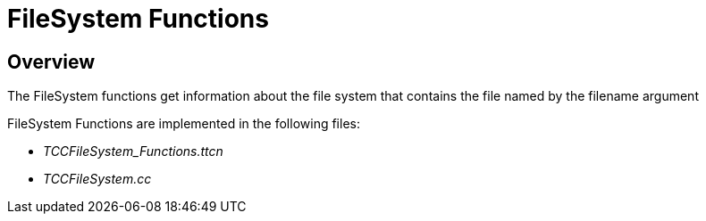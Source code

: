 = FileSystem Functions

== Overview

The FileSystem functions get information about the file system that contains the file named by the filename argument

FileSystem Functions are implemented in the following files:

* __TCCFileSystem_Functions.ttcn__
* _TCCFileSystem.cc_
